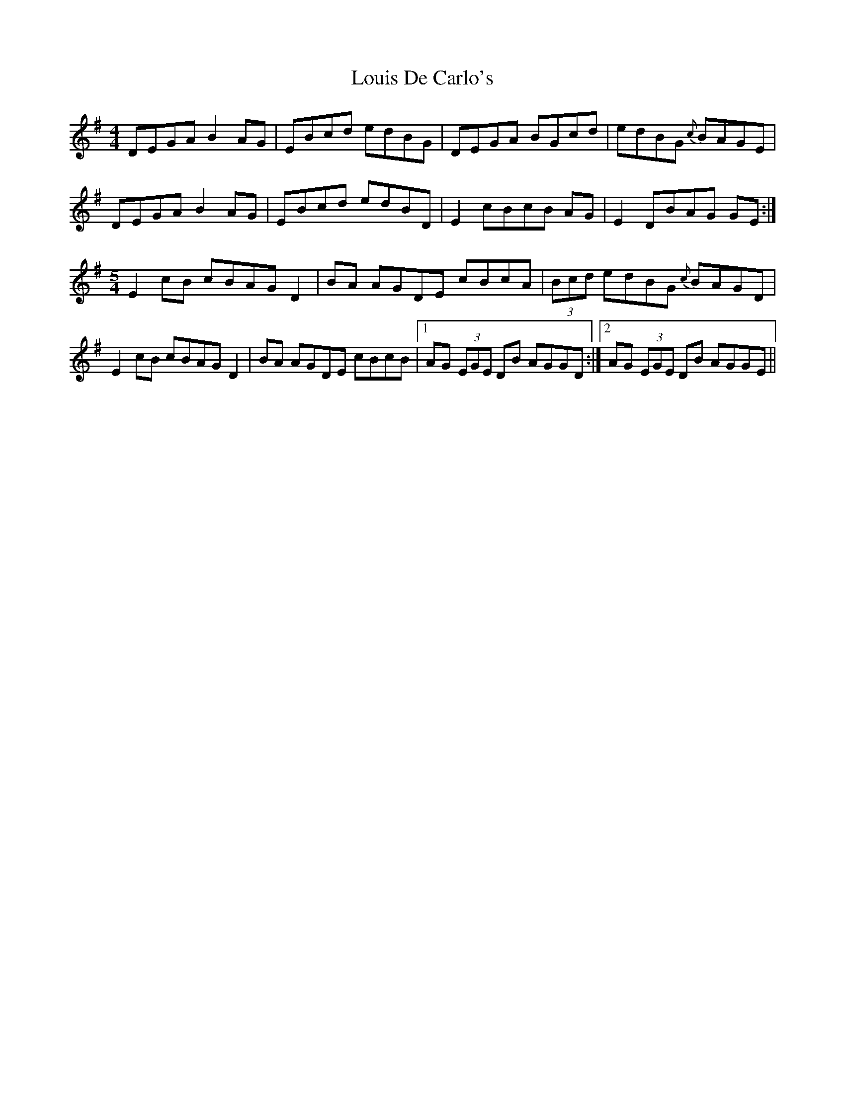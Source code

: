 X: 24345
T: Louis De Carlo's
R: reel
M: 4/4
K: Gmajor
DEGA B2AG|EBcd edBG|DEGA BGcd|edBG {c}BAGE|
DEGA B2AG|EBcd edBD|E2 cBcB AG|E2 DBAG GE:|
[M:5/4]E2cB cBAG D2|BA AGDE cBcA|(3Bcd edBG {c}BAGD|
E2cB cBAG D2|BA AGDE cBcB|1 AG (3EGE DB AGGD:|2 AG (3EGE DB AGGE||

